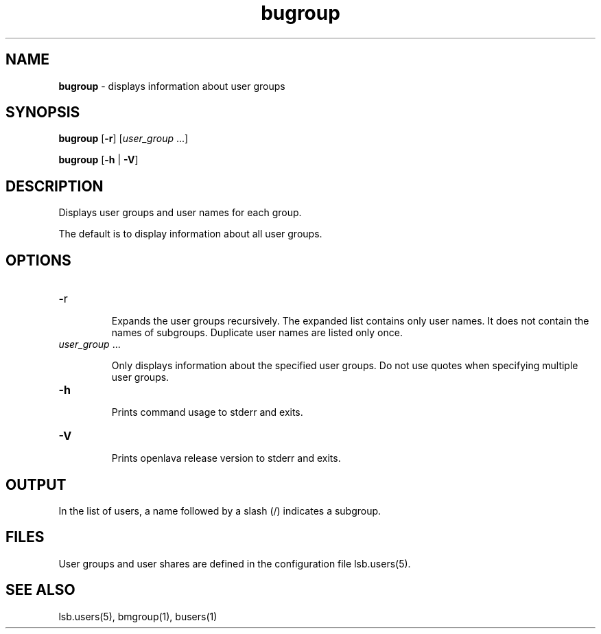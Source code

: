.ds ]W %
.ds ]L
.nh
.TH bugroup 1 "OpenLava Version 3.3 - Mar 2016"
.br
.SH NAME
\fBbugroup\fR - displays information about user groups
.SH SYNOPSIS
.BR
.PP
.PP
\fBbugroup\fR [\fB-r\fR] [\fIuser_group\fR ...]
.PP
\fBbugroup\fR\fB \fR[\fB-h\fR | \fB-V\fR]
.SH DESCRIPTION
.BR
.PP
.PP
\fB\fRDisplays user groups and user names for each group. 
.PP
The default is to display information about all user groups. 
.SH OPTIONS
.BR
.PP
.TP
\fR-r\fR
.IP
Expands the user groups recursively. The expanded list contains
only user names. It does not contain the names of subgroups.
Duplicate user names are listed only once.
.IP
.TP 
\fIuser_group \fR...

.IP
Only displays information about the specified\fI \fRuser groups.\fI \fRDo not use 
quotes when specifying multiple user groups.


.TP 
\fB-h
\fR
.IP
Prints command usage to stderr and exits. 


.TP 
\fB-V
\fR
.IP
Prints openlava release version to stderr and exits.


.SH OUTPUT
.BR
.PP
.PP
In the list of users, a name followed by a slash (/) indicates a subgroup.
.SH FILES
.BR
.PP
.PP
User groups and user shares are defined in the configuration file 
lsb.users(5). 
.SH SEE ALSO
.BR
.PP
.PP
lsb.users(5), bmgroup(1), busers(1)
